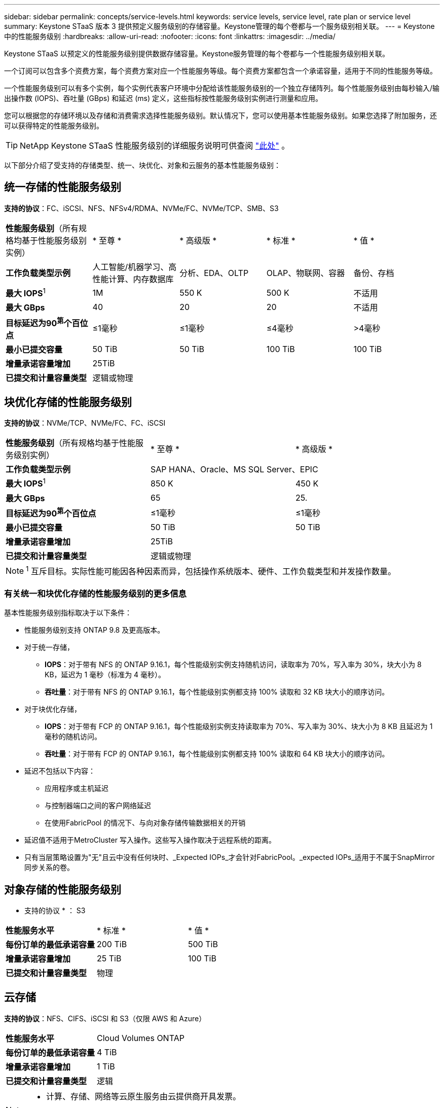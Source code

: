 ---
sidebar: sidebar 
permalink: concepts/service-levels.html 
keywords: service levels, service level, rate plan or service level 
summary: Keystone STaaS 版本 3 提供预定义服务级别的存储容量。Keystone管理的每个卷都与一个服务级别相关联。 
---
= Keystone 中的性能服务级别
:hardbreaks:
:allow-uri-read: 
:nofooter: 
:icons: font
:linkattrs: 
:imagesdir: ../media/


[role="lead"]
Keystone STaaS 以预定义的性能服务级别提供数据存储容量。Keystone服务管理的每个卷都与一个性能服务级别相关联。

一个订阅可以包含多个资费方案，每个资费方案对应一个性能服务等级。每个资费方案都包含一个承诺容量，适用于不同的性能服务等级。

一个性能服务级别可以有多个实例，每个实例代表客户环境中分配给该性能服务级别的一个独立存储阵列。每个性能服务级别由每秒输入/输出操作数 (IOPS)、吞吐量 (GBps) 和延迟 (ms) 定义，这些指标按性能服务级别实例进行测量和应用。

您可以根据您的存储环境以及存储和消费需求选择性能服务级别。默认情况下，您可以使用基本性能服务级别。如果您选择了附加服务，还可以获得特定的性能服务级别。


TIP: NetApp Keystone STaaS 性能服务级别的详细服务说明可供查阅 https://www.netapp.com/services/keystone/terms-and-conditions/["此处"^] 。

以下部分介绍了受支持的存储类型、统一、块优化、对象和云服务的基本性能服务级别：



== 统一存储的性能服务级别

*支持的协议*：FC、iSCSI、NFS、NFSv4/RDMA、NVMe/FC、NVMe/TCP、SMB、S3

|===


| *性能服务级别*（所有规格均基于性能服务级别实例） | * 至尊 * | * 高级版 * | * 标准 * | * 值 * 


| *工作负载类型示例* | 人工智能/机器学习、高性能计算、内存数据库 | 分析、EDA、OLTP | OLAP、物联网、容器 | 备份、存档 


| *最大 IOPS*^1^ | 1M | 550 K | 500 K | 不适用 


| *最大 GBps* | 40 | 20 | 20 | 不适用 


| *目标延迟为90^第^个百位点* | ≤1毫秒 | ≤1毫秒 | ≤4毫秒 | >4毫秒 


| *最小已提交容量* | 50 TiB | 50 TiB | 100 TiB | 100 TiB 


| *增量承诺容量增加* 4+| 25TiB 


| *已提交和计量容量类型* 4+| 逻辑或物理 
|===


== 块优化存储的性能服务级别

*支持的协议*：NVMe/TCP、NVMe/FC、FC、iSCSI

|===


| *性能服务级别*（所有规格均基于性能服务级别实例） | * 至尊 * | * 高级版 * 


| *工作负载类型示例* 2+| SAP HANA、Oracle、MS SQL Server、EPIC 


| *最大 IOPS*^1^ | 850 K | 450 K 


| *最大 GBps* | 65 | 25. 


| *目标延迟为90^第^个百位点* | ≤1毫秒 | ≤1毫秒 


| *最小已提交容量* | 50 TiB | 50 TiB 


| *增量承诺容量增加* 2+| 25TiB 


| *已提交和计量容量类型* 2+| 逻辑或物理 
|===

NOTE: ^1^ 互斥目标。实际性能可能因各种因素而异，包括操作系统版本、硬件、工作负载类型和并发操作数量。



=== 有关统一和块优化存储的性能服务级别的更多信息

基本性能服务级别指标取决于以下条件：

* 性能服务级别支持 ONTAP 9.8 及更高版本。
* 对于统一存储，
+
** *IOPS*：对于带有 NFS 的 ONTAP 9.16.1，每个性能级别实例支持随机访问，读取率为 70%，写入率为 30%，块大小为 8 KB，延迟为 1 毫秒（标准为 4 毫秒）。
** *吞吐量*：对于带有 NFS 的 ONTAP 9.16.1，每个性能级别实例都支持 100% 读取和 32 KB 块大小的顺序访问。


* 对于块优化存储，
+
** *IOPS*：对于带有 FCP 的 ONTAP 9.16.1，每个性能级别实例支持读取率为 70%、写入率为 30%、块大小为 8 KB 且延迟为 1 毫秒的随机访问。
** *吞吐量*：对于带有 FCP 的 ONTAP 9.16.1，每个性能级别实例都支持 100% 读取和 64 KB 块大小的顺序访问。


* 延迟不包括以下内容：
+
** 应用程序或主机延迟
** 与控制器端口之间的客户网络延迟
** 在使用FabricPool 的情况下、与向对象存储传输数据相关的开销


* 延迟值不适用于MetroCluster 写入操作。这些写入操作取决于远程系统的距离。
* 只有当层策略设置为"无"且云中没有任何块时、_Expected IOPs_才会针对FabricPool。_expected IOPs_适用于不属于SnapMirror同步关系的卷。




== 对象存储的性能服务级别

* 支持的协议 * ： S3

|===


| *性能服务水平* | * 标准 * | * 值 * 


| *每份订单的最低承诺容量* | 200 TiB | 500 TiB 


| *增量承诺容量增加* | 25 TiB | 100 TiB 


| *已提交和计量容量类型* 2+| 物理 
|===


== 云存储

*支持的协议*：NFS、CIFS、iSCSI 和 S3（仅限 AWS 和 Azure）

|===


| *性能服务水平* | Cloud Volumes ONTAP 


| *每份订单的最低承诺容量* | 4 TiB 


| *增量承诺容量增加* | 1 TiB 


| *已提交和计量容量类型* | 逻辑 
|===
[NOTE]
====
* 计算、存储、网络等云原生服务由云提供商开具发票。
* 这些服务依赖于云存储和计算特性。


====
* 相关信息 *

* link:../concepts/supported-storage-capacity.html["支持的存储容量"]
* link:..//concepts/metrics.html["Keystone服务中使用的指标和定义"]
* link:../concepts/pricing.html["Keystone定价"]

